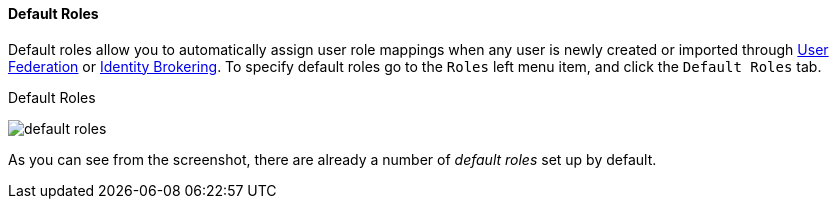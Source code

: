 
==== Default Roles

Default roles allow you to automatically assign user role mappings when any user is newly created or imported through
<<fake/../../../user-federation.adoc#_user_federation, User Federation>> or <<fake/../../../identity-broker.adoc#_identity_broker, Identity Brokering>>.
To specify default roles go to the `Roles` left menu item, and click the `Default Roles` tab.

.Default Roles
image:../../../{{book.images}}/default-roles.png[]

As you can see from the screenshot, there are already a number of _default roles_ set up by default.






